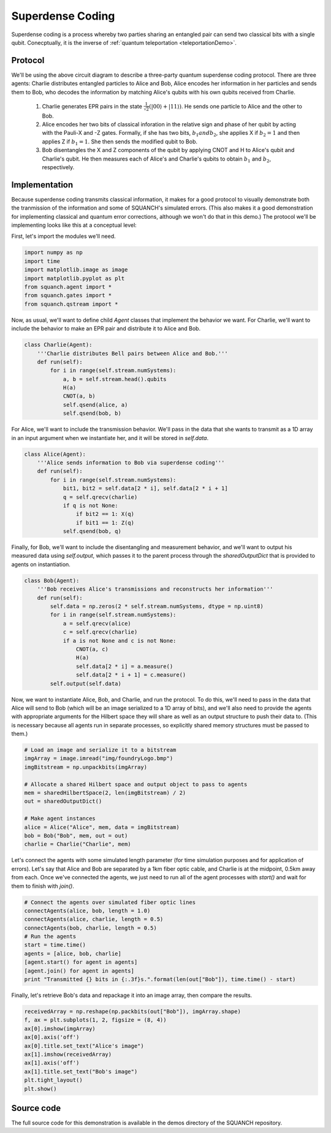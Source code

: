 .. _superdenseCodingDemo:

Superdense Coding
=================

Superdense coding is a process whereby two parties sharing an entangled pair can send two classical bits with a single qubit. Conecptually, it is the inverse of :ref:`quantum teleportation <teleportationDemo>`.

Protocol
--------

.. image:: https://upload.wikimedia.org/wikipedia/commons/b/b7/Superdense_coding.png

We'll be using the above circuit diagram to describe a three-party quantum superdense coding protocol. There are three agents: Charlie distributes entangled particles to Alice and Bob, Alice encodes her information in her particles and sends them to Bob, who decodes the information by matching Alice's qubits with his own qubits received from Charlie.

	1. Charlie generates EPR pairs in the state :math:`\frac{1}{\sqrt{2}} \left (\lvert 00 \rangle + \lvert 11 \rangle \right )`. He sends one particle to Alice and the other to Bob.

	2. Alice encodes her two bits of classical inforation in the relative sign and phase of her qubit by acting with the Pauli-X and -Z gates. Formally, if she has two bits, :math:`b_1 and b_2`, she applies X if :math:`b_2 = 1` and then applies Z if :math:`b_1 = 1`. She then sends the modified qubit to Bob.

	3. Bob disentangles the X and Z components of the qubit by applying CNOT and H to Alice's qubit and Charlie's qubit. He then measures each of Alice's and Charlie's qubits to obtain :math:`b_1` and :math:`b_2`, respectively.

Implementation
--------------

Because superdense coding transmits classical information, it makes for a good protocol to visually demonstrate both the tranmission of the information and some of SQUANCH's simulated errors. (This also makes it a good demonstration for implementing classical and quantum error corrections, although we won't do that in this demo.) The protocol we'll be implementing looks like this at a conceptual level:

.. image:: ../img/superdenseABC.png

First, let's import the modules we'll need.

.. code:: python

	import numpy as np
	import time 
	import matplotlib.image as image
	import matplotlib.pyplot as plt
	from squanch.agent import *
	from squanch.gates import *
	from squanch.qstream import *

Now, as usual, we'll want to define child `Agent` classes that implement the behavior we want. For Charlie, we'll want to include the behavior to make an EPR pair and distribute it to Alice and Bob.

.. code:: python

	class Charlie(Agent):
	    '''Charlie distributes Bell pairs between Alice and Bob.'''
	    def run(self):
	        for i in range(self.stream.numSystems):
	            a, b = self.stream.head().qubits
	            H(a)
	            CNOT(a, b)
	            self.qsend(alice, a)
	            self.qsend(bob, b)

For Alice, we'll want to include the transmission behavior. We'll pass in the data that she wants to transmit as a 1D array in an input argument when we instantiate her, and it will be stored in `self.data`. 

.. code:: python

	class Alice(Agent):
	    '''Alice sends information to Bob via superdense coding'''
	    def run(self):
	        for i in range(self.stream.numSystems):
	            bit1, bit2 = self.data[2 * i], self.data[2 * i + 1]
	            q = self.qrecv(charlie)
	            if q is not None:
	                if bit2 == 1: X(q)
	                if bit1 == 1: Z(q)
	            self.qsend(bob, q) 

Finally, for Bob, we'll want to include the disentangling and measurement behavior, and we'll want to output his measured data using `self.output`, which passes it to the parent process through the `sharedOutputDict` that is provided to agents on instantiation.

.. code:: python

	class Bob(Agent):
	    '''Bob receives Alice's transmissions and reconstructs her information'''
	    def run(self):
	        self.data = np.zeros(2 * self.stream.numSystems, dtype = np.uint8)
	        for i in range(self.stream.numSystems):
	            a = self.qrecv(alice)
	            c = self.qrecv(charlie)
	            if a is not None and c is not None:
	                CNOT(a, c)
	                H(a)
	                self.data[2 * i] = a.measure()
	                self.data[2 * i + 1] = c.measure()
	        self.output(self.data)

Now, we want to instantiate Alice, Bob, and Charlie, and run the protocol. To do this, we'll need to pass in the data that Alice will send to Bob (which will be an image serialized to a 1D array of bits), and we'll also need to provide the agents with appropriate arguments for the Hilbert space they will share as well as an output structure to push their data to. (This is necessary because all agents run in separate processes, so explicitly shared memory structures must be passed to them.)

.. code:: python 

	# Load an image and serialize it to a bitstream
	imgArray = image.imread("img/foundryLogo.bmp")
	imgBitstream = np.unpackbits(imgArray)

	# Allocate a shared Hilbert space and output object to pass to agents
	mem = sharedHilbertSpace(2, len(imgBitstream) / 2)
	out = sharedOutputDict()

	# Make agent instances
	alice = Alice("Alice", mem, data = imgBitstream)
	bob = Bob("Bob", mem, out = out)
	charlie = Charlie("Charlie", mem)

Let's connect the agents with some simulated length parameter (for time simulation purposes and for application of errors). Let's say that Alice and Bob are separated by a 1km fiber optic cable, and Charlie is at the midpoint, 0.5km away from each. Once we've connected the agents, we just need to run all of the agent processes with `start()` and wait for them to finish with `join()`.

.. code:: python 

	# Connect the agents over simulated fiber optic lines
	connectAgents(alice, bob, length = 1.0)
	connectAgents(alice, charlie, length = 0.5)
	connectAgents(bob, charlie, length = 0.5)
	# Run the agents
	start = time.time()
	agents = [alice, bob, charlie]
	[agent.start() for agent in agents]
	[agent.join() for agent in agents] 
	print "Transmitted {} bits in {:.3f}s.".format(len(out["Bob"]), time.time() - start)

Finally, let's retrieve Bob's data and repackage it into an image array, then compare the results.

.. code:: python

	receivedArray = np.reshape(np.packbits(out["Bob"]), imgArray.shape)
	f, ax = plt.subplots(1, 2, figsize = (8, 4))
	ax[0].imshow(imgArray)
	ax[0].axis('off')
	ax[0].title.set_text("Alice's image")
	ax[1].imshow(receivedArray)
	ax[1].axis('off')
	ax[1].title.set_text("Bob's image")
	plt.tight_layout()
	plt.show()

.. image:: ../img/transmissionDemo.png 

Source code
-----------

The full source code for this demonstration is available in the demos directory of the SQUANCH repository.
